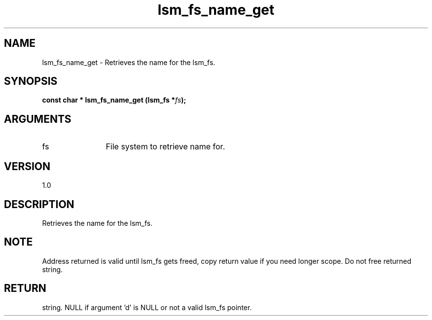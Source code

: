 .TH "lsm_fs_name_get" 3 "lsm_fs_name_get" "May 2018" "Libstoragemgmt C API Manual" 
.SH NAME
lsm_fs_name_get \- Retrieves the name for the lsm_fs.
.SH SYNOPSIS
.B "const char  *" lsm_fs_name_get
.BI "(lsm_fs *" fs ");"
.SH ARGUMENTS
.IP "fs" 12
File system to retrieve name for.
.SH "VERSION"
1.0
.SH "DESCRIPTION"
Retrieves the name for the lsm_fs.
.SH "NOTE"
Address returned is valid until lsm_fs gets freed, copy return
value if you need longer scope. Do not free returned string.
.SH "RETURN"
string. NULL if argument 'd' is NULL or not a valid lsm_fs pointer.
